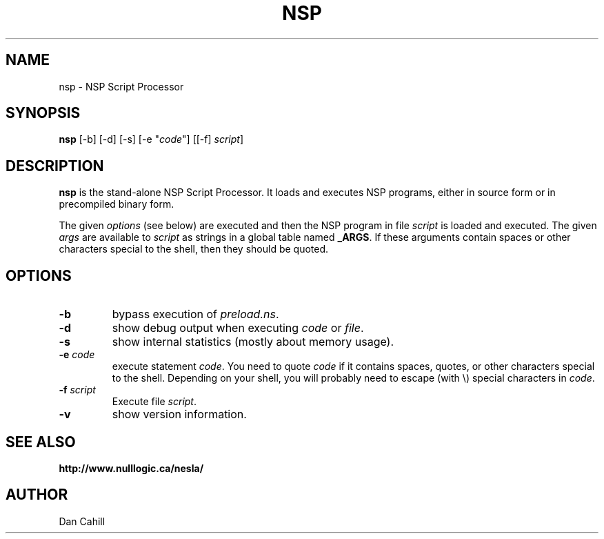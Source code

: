 .TH NSP 1 "2022/01/01"

.SH NAME
nsp \- NSP Script Processor

.SH SYNOPSIS
.B nsp
[-b] [-d] [-s] [-e "\fIcode\fR"] [[-f] \fIscript\fR]

.SH DESCRIPTION
.B nsp
is the stand-alone NSP Script Processor.
It loads and executes NSP programs, either in source form or in precompiled
binary form.
.LP
The given
.I options
(see below)
are executed and then
the NSP program in file
.I script
is loaded and executed.
The given
.I args
are available to
.I script
as strings in a global table named
.BR _ARGS .
If these arguments contain spaces or other characters special to the shell,
then they should be quoted.

.SH OPTIONS
.TP
.B \-b
bypass execution of \fIpreload.ns\fR.
.TP
.B \-d
show debug output when executing \fIcode\fR or \fIfile\fR.
.TP
.B \-s
show internal statistics (mostly about memory usage).
.TP
.BI \-e " code"
execute statement \fIcode\fR.
You need to quote \fIcode\fR if it contains spaces, quotes, or other characters
special to the shell.  Depending on your shell, you will probably need to
escape (with \\) special characters in \fIcode\fR.
.TP
.BI \-f " script"
Execute file \fIscript\fR.
.TP
.B \-v
show version information.

.SH "SEE ALSO"
.br
.BI http://www.nulllogic.ca/nesla/

.SH AUTHOR
Dan Cahill
.\" EOF
